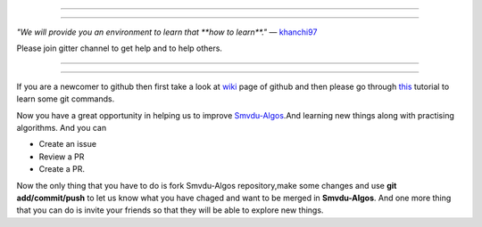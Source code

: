 =====

.. image:: https://www.singsys.com/blog/wp-content/uploads/2013/12/ss.jpg
   :align: center
   :target: http://www.writethedocs.org/guide/writing/beginners-guide-to-docs/
                                                                                                  
=====

:emphasis:`"We will provide you an environment to learn that **how to learn**."` ― `khanchi97 <https://github.com/khanchi97>`_

Please join gitter channel to get help and to help others.

=====

|gitter channel|

=====

If you are a newcomer to github then first take a look at `wiki <https://en.wikipedia.org/wiki/GitHub>`_ page of github and then please go through `this <https://try.github.io/levels/1/challenges/1>`_ tutorial to learn some git commands. 

Now you have a great opportunity in helping us to improve `Smvdu-Algos <https://github.com/khanchi97/Smvdu-Algos>`_.And learning new things along with practising algorithms.
And you can 

* Create an issue

* Review a PR

* Create a PR.

Now the only thing that you have to do is fork Smvdu-Algos repository,make some changes and use **git add/commit/push** to let us know what you have chaged and want to be merged in **Smvdu-Algos**.
And one more thing that you can do is invite your friends so that they will be able to explore new things. 

.. |gitter channel| image:: https://badges.gitter.im/Join Chat.svg
 :target: https://gitter.im/Smvdu-Algos/Lobby
 :align: middle



